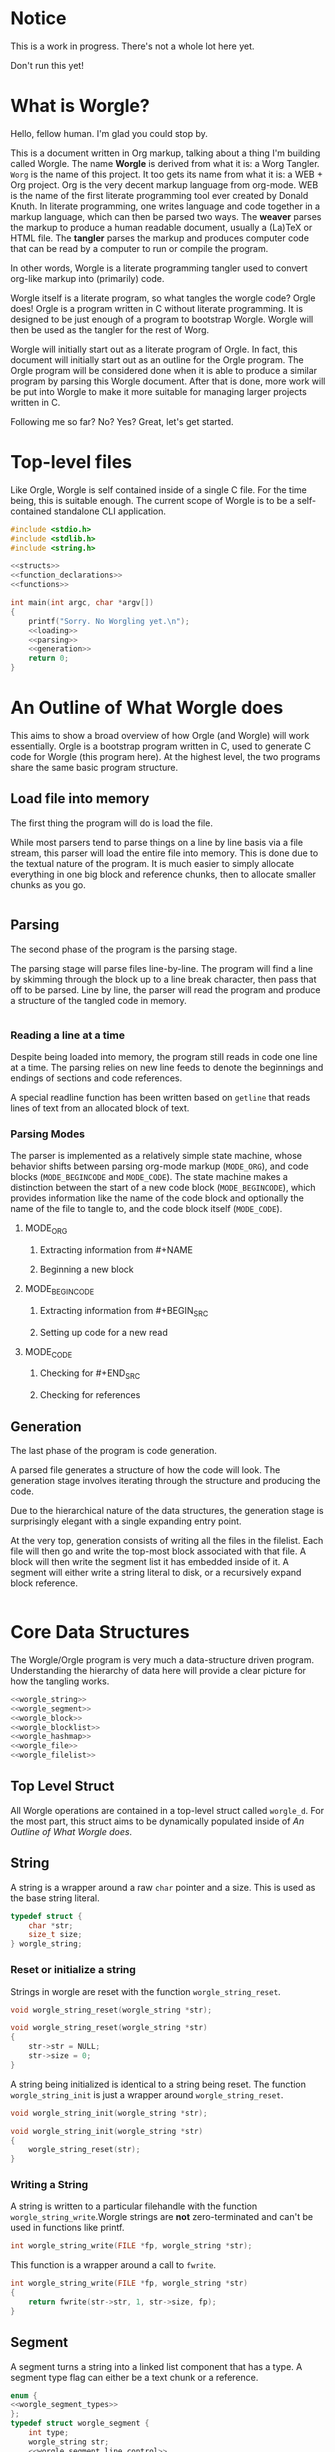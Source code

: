 * Notice

This is a work in progress. There's not a whole lot here yet.

Don't run this yet!
* What is Worgle?

Hello, fellow human. I'm glad you could stop by.

This is a document written
in Org markup, talking about a thing I'm building called Worgle. The name
*Worgle* is derived from what it is: a Worg Tangler. =Worg= is the name of this
project. It too gets its name from what it is: a WEB + Org project.
Org is the very decent markup language from org-mode.
WEB is
the name of the first literate programming tool ever created by Donald Knuth.
In literate programming,
one writes language and code together in a markup language, which can
then be parsed two ways. The *weaver* parses the markup to produce a
human readable document, usually a (La)TeX or HTML file. The *tangler*
parses the markup and produces computer code that can be read by a computer
to run or compile the program.

In other words, Worgle is a literate programming tangler used to convert
org-like markup into (primarily) code.

Worgle itself is a literate program, so what tangles the worgle code? Orgle
does! Orgle is a program written in C without literate programming. It is
designed to be just enough of a program to bootstrap Worgle. Worgle will
then be used as the tangler for the rest of Worg.

Worgle will initially start out as a literate program of Orgle. In fact,
this document will initially start out as an outline for the Orgle program.
The Orgle program will be considered done when it is able to produce a similar
program by parsing this Worgle document. After that is done, more work will
be put into Worgle to make it more suitable for managing larger projects
written in C.

Following me so far? No? Yes? Great, let's get started.
* Top-level files

Like Orgle, Worgle is self contained inside of a single C file.
For the time being, this is suitable enough. The current scope of Worgle is
to be a self-contained standalone CLI application.

#+NAME: worgle-top
#+BEGIN_SRC c :tangle worgle.c
#include <stdio.h>
#include <stdlib.h>
#include <string.h>

<<structs>>
<<function_declarations>>
<<functions>>

int main(int argc, char *argv[])
{
    printf("Sorry. No Worgling yet.\n");
    <<loading>>
    <<parsing>>
    <<generation>>
    return 0;
}

#+END_SRC
* An Outline of What Worgle does

This aims to show a broad overview of how Orgle (and Worgle) will work
essentially. Orgle is a bootstrap program written in C, used to generate
C code for Worgle (this program here). At the highest level, the two
programs share the same basic program structure.
** Load file into memory

The first thing the program will do is load the file.

While most parsers tend to parse things on a line by line basis via
a file stream, this parser will load the entire file into memory. This
is done due to the textual nature of the program. It is much easier to
simply allocate everything in one big block and reference chunks, then to
allocate smaller chunks as you go.

#+NAME:loading
#+BEGIN_SRC c

#+END_SRC
** Parsing

The second phase of the program is the parsing stage.

The parsing stage will parse files line-by-line. The program will find a line
by skimming through the block up to a line break character, then pass
that off to be parsed. Line by line, the parser will read the program and
produce a structure of the tangled code in memory.

#+NAME:parsing
#+BEGIN_SRC c

#+END_SRC
*** Reading a line at a time

Despite being loaded into memory, the program still reads in code one line
at a time. The parsing relies on new line feeds to denote the beginnings
and endings of sections and code references.

A special readline function has been written based on =getline= that reads
lines of text from an allocated block of text.
*** Parsing Modes

The parser is implemented as a relatively simple state machine, whose behavior
shifts between parsing org-mode markup (=MODE_ORG=), and code blocks
(=MODE_BEGINCODE= and =MODE_CODE=).
The state machine makes a distinction between the start of a new code
block (=MODE_BEGINCODE=), which provides information like the name of
the code block and optionally the name of the file to tangle to, and
the code block itself (=MODE_CODE=).
**** MODE_ORG

***** Extracting information from #+NAME

***** Beginning a new block

**** MODE_BEGINCODE

***** Extracting information from #+BEGIN_SRC

***** Setting up code for a new read

**** MODE_CODE

***** Checking for #+END_SRC

***** Checking for references
** Generation

The last phase of the program is code generation.

A parsed file generates a structure of how the code will look. The generation
stage involves iterating through the structure and producing the code.

Due to the hierarchical nature of the data structures,
the generation stage is surprisingly elegant with a single expanding entry
point.

At the very top, generation
consists of writing all the files in the filelist. Each file will then go
and write the top-most block associated with that file. A block will then
write the segment list it has embedded inside of it. A segment will either
write a string literal to disk, or a recursively expand block reference.

#+NAME:generation
#+BEGIN_SRC c

#+END_SRC

* Core Data Structures

The Worgle/Orgle program is very much a data-structure driven program.
Understanding the hierarchy of data here will provide a clear picture for
how the tangling works.

#+NAME: structs
#+BEGIN_SRC c
<<worgle_string>>
<<worgle_segment>>
<<worgle_block>>
<<worgle_blocklist>>
<<worgle_hashmap>>
<<worgle_file>>
<<worgle_filelist>>
#+END_SRC

** Top Level Struct

All Worgle operations are contained in a top-level struct called =worgle_d=.
For the most part, this struct aims to be dynamically populated inside of
[[An Outline of What Worgle does]].
** String
A string is a wrapper around a raw =char= pointer and a size. This is used
as the base string literal.

#+NAME: worgle_string
#+BEGIN_SRC c
typedef struct {
    char *str;
    size_t size;
} worgle_string;
#+END_SRC
*** Reset or initialize a string

Strings in worgle are reset with the function =worgle_string_reset=.

#+NAME: function_declarations
#+BEGIN_SRC c
void worgle_string_reset(worgle_string *str);
#+END_SRC

#+NAME: functions
#+BEGIN_SRC c
void worgle_string_reset(worgle_string *str)
{
    str->str = NULL;
    str->size = 0;
}
#+END_SRC

A string being initialized is identical to a string being reset. The function
=worgle_string_init= is just a wrapper around =worgle_string_reset=.

#+NAME: function_declarations
#+BEGIN_SRC c
void worgle_string_init(worgle_string *str);
#+END_SRC

#+NAME: functions
#+BEGIN_SRC c
void worgle_string_init(worgle_string *str)
{
    worgle_string_reset(str);
}
#+END_SRC
*** Writing a String

A string is written to a particular filehandle with the function
=worgle_string_write=.Worgle strings are *not* zero-terminated
and can't be used in functions like printf.


#+NAME: function_declarations
#+BEGIN_SRC c
int worgle_string_write(FILE *fp, worgle_string *str);
#+END_SRC

This function is a wrapper around a call to =fwrite=.

#+NAME: functions
#+BEGIN_SRC c
int worgle_string_write(FILE *fp, worgle_string *str)
{
    return fwrite(str->str, 1, str->size, fp);
}
#+END_SRC
** Segment

A segment turns a string into a linked list component that has a type.
A segment type flag can either be a text chunk or a reference.

#+NAME: worgle_segment
#+BEGIN_SRC c
enum {
<<worgle_segment_types>>
};
typedef struct worgle_segment {
    int type;
    worgle_string str;
    <<worgle_segment_line_control>>
    struct worgle_segment *nxt;
} worgle_segment;
#+END_SRC

Segments also keep track of where they are in the original org file.
This information can be used to generate line control preprocessor commands
for C/C++.

#+NAME: worgle_segment_line_control
#+BEGIN_SRC c
size_t linum;
worgle_string *filename;
#+END_SRC
*** Text Chunk Type

A text chunk is a literal string of text.

When a text chunk segment is processed, it gets written to file directly.

#+NAME: worgle_segment_types
#+BEGIN_SRC c
SEGTYPE_TEXT,
#+END_SRC
*** Reference Type

A reference contains a string reference to another block.

When a reference
segment gets processed, it looks up the reference and processes all the
segements in that code block.

#+NAME: worgle_segment_types
#+BEGIN_SRC c
SEGTYPE_REFERENCE
#+END_SRC
*** Writing a Segment

A segment is written to a file handle using the function =worgle_segment_write=.
In addition to taking in a filehandle and segment, a hashmap is also passed
in in the event that the segment is a reference.

On sucess, the function returns TRUE (1). On failure, FALSE (0).

#+NAME: function_declarations
#+BEGIN_SRC c
int worgle_segment_write(worgle_segment *s, worgle_hashmap *h, FILE *fp);
#+END_SRC

Every segment writes a pre-processor macro indicating where it is located
in the original orgle from. From there, things change depending on the
type. If the segment is a chunk of text (=SEGTYPE_TEXT=), then the string
is written. If the segment is a reference (=SEGTYPE_REFERENCE=), the
function attempts to look up a block and write it to disk.

#+NAME: functions
#+BEGIN_SRC c
int worgle_segment_write(worgle_segment *s, worgle_hashmap *h, FILE *fp)
{
    worgle_block *b;
    fprintf(fp, "#line %lu \"", s->linum);
    worgle_string_write(fp, s->filename);
    fprintf(fp, "\"\n");
    if(s->type == SEGTYPE_TEXT) {
        worgle_string_write(fp, &s->str);
    } else {
        if(!worgle_hashmap_find(h, &s->str, &b)) {
            fprintf(stderr, "Could not find reference segment '");
            worgle_string_write(stderr, &s->str);
            fprintf(stderr, "'\n");
            return 0;
        }
        return worgle_block_write(b, h, fp);
    }

    return 1;
}
#+END_SRC
** Code Block
A code block is a top-level unit that stores some amount of code. It is
made up of a list of segments. Every code block has a unique name.

#+NAME: worgle_block
#+BEGIN_SRC c
typedef struct worgle_block {
    int nsegs;
    worgle_segment *head;
    worgle_segment *tail;
    worgle_string name;
    struct worgle_block *nxt;
} worgle_block;
#+END_SRC
*** Initializing a code block

A worgle code block is initialized using the function =worgle_block_init=.

#+NAME: function_declarations
#+BEGIN_SRC c
void worgle_block_init(worgle_block *b);
#+END_SRC

The initialization will zero out all the variables related to the segment
linked list, as well as initialize the string holding the name of the block.

#+NAME: functions
#+BEGIN_SRC c
void worgle_block_init(worgle_block *b)
{
    b->nsegs = 0;
    b->head = NULL;
    b->tail = NULL;
    b->nxt = NULL;
    worgle_string_init(&b->name);
}
#+END_SRC
*** Freeing a code block
A code block is freed using the function =worgle_block_free=.

#+NAME:function_declarations
#+BEGIN_SRC c
void worgle_block_free(worgle_block *lst);
#+END_SRC

This function iterates through the segment linked list contained
inside the block, and frees each one. Since there is nothing to
free below a segment, the standard free function is called directly.

#+NAME: functions
#+BEGIN_SRC c
void worgle_block_free(worgle_block *lst)
{
    worgle_segment *s;
    worgle_segment *nxt;
    int n;
    s = lst->head;
    for(n = 0; n < lst->nsegs; n++) {
        nxt = s->nxt;
        free(s);
        s = nxt;
    }
}
#+END_SRC
*** Appending a segment to a code block

A generic segment is appended to a code block with the function.
=worgle_block_append_segment=.
The block =b=, name of the block =str=, and type =type= are mandatory parameters
which describe the segment. The location in the file is also required, so the
line number =linum= and name of file =filename= are also provided as well.
This function is called inside of a type-specific append function instead of
being called directly.


#+NAME: function_declarations
#+BEGIN_SRC c
void worgle_block_append_segment(worgle_block *b,
                                worgle_string *str,
                                int type,
                                size_t linum,
                                worgle_string *filename);
#+END_SRC

It is worthwhile to note that it is in this function that a data
segment type gets allocated.

#+NAME: functions
#+BEGIN_SRC c
void worgle_block_append_segment(worgle_block *b,
                                worgle_string *str,
                                int type,
                                size_t linum,
                                worgle_string *filename)
{
    worgle_segment *s;
    s = malloc(sizeof(worgle_segment));
    s->str = *str;
    s->type = type;
    if(b->nsegs == 0) {
        b->head = s;
        b->tail = s;
    }
    s->linum = linum;
    s->filename = filename;
    b->tail->nxt = s;
    b->tail = s;
    b->nsegs++;
}
#+END_SRC

**** Appending a string segment

A string segment is appended to a code block using the function
=worgle_block_append_string=.

#+NAME: function_declarations
#+BEGIN_SRC c
void worgle_block_append_string(worgle_block *b,
                               worgle_string *str,
                               size_t linum,
                               worgle_string *filename);
#+END_SRC

#+NAME: functions
#+BEGIN_SRC c
void worgle_block_append_string(worgle_block *b,
                               worgle_string *str,
                               size_t linum,
                               worgle_string *filename)
{
    worgle_block_append_segment(b, str, SEGTYPE_TEXT, linum, filename);
}
#+END_SRC
**** Appending a reference segment

A reference segment is appended to a code block using the function
=worgle_block_append_reference=.

#+NAME: function_declarations
#+BEGIN_SRC c
void worgle_block_append_reference(worgle_block *b,
                                  worgle_string *str,
                                  size_t linum,
                                  worgle_string *filename);
#+END_SRC

#+NAME: functions
#+BEGIN_SRC c
void worgle_block_append_reference(worgle_block *b,
                                  worgle_string *str,
                                  size_t linum,
                                  worgle_string *filename)
{
    worgle_block_append_segment(b, str, SEGTYPE_REFERENCE, linum, filename);
}
#+END_SRC
*** Appending a code block to a code block

In both CWEB and Org-tangle, existing code blocks can be appeneded to in
different sections. Because of how this program works, we get this functionality
for free!
*** Writing a code block to filehandle

Writing a code block to a filehandle can be done using the function
=worgle_block_write=. In addition to the file handle =fp=, an org block
requires a hashmap, which is required in the lower level function
=orgle_segment_write= for expanding code references.

This function returns a boolean TRUE (1) on success or FALSE (0) on failure.

#+NAME: function_declarations
#+BEGIN_SRC c
int worgle_block_write(worgle_block *b, worgle_hashmap *h, FILE *fp);
#+END_SRC

A code block iterates it's segment list, writing each segment to disk.

#+NAME: functions
#+BEGIN_SRC c
int worgle_block_write(worgle_block *b, worgle_hashmap *h, FILE *fp)
{
    worgle_segment *s;
    int n;
    s = b->head;
    for(n = 0; n < b->nsegs; n++) {
        if(!worgle_segment_write(s, h, fp)) return 0;
        s = s->nxt;
    }

    return 1;
}
#+END_SRC

** Code Block List

A code block list is a linked list of blocks, which is used inside of a
hash map.
#+NAME: worgle_blocklist
#+BEGIN_SRC c
typedef struct {
    int nblocks;
    worgle_block *head;
    worgle_block *tail;
} worgle_blocklist;
#+END_SRC
*** Block List Initialization

A block list is initialized using the function =worgle_blocklist_init=.

#+NAME: function_declarations
#+BEGIN_SRC c
void worgle_blocklist_init(worgle_blocklist *lst);
#+END_SRC

#+NAME: functions
#+BEGIN_SRC c
void worgle_blocklist_init(worgle_blocklist *lst)
{
    lst->head = NULL;
    lst->tail = NULL;
    lst->nblocks = 0;
}
#+END_SRC
*** Freeing a Block List

Blocks allocated by the block list are freed using the function
=worgle_blocklist_free=.

#+NAME: function_declarations
#+BEGIN_SRC c
void worgle_blocklist_free(worgle_blocklist *lst);
#+END_SRC

#+NAME: functions
#+BEGIN_SRC c
void worgle_blocklist_free(worgle_blocklist *lst)
{
    worgle_block *b;
    worgle_block *nxt;
    int n;
    b = lst->head;
    for(n = 0; n < lst->nblocks; n++) {
        nxt = b->nxt;
        worgle_block_free(b);
        free(b);
        b = nxt;
    }
}
#+END_SRC
*** Appending a Block

An allocated block is appended to a block list using the function
=worgle_blocklist_append=.

#+NAME: function_declarations
#+BEGIN_SRC c
void worgle_blocklist_append(worgle_blocklist *lst, worgle_block *b);
#+END_SRC

#+NAME: functions
#+BEGIN_SRC c
void worgle_blocklist_append(worgle_blocklist *lst, worgle_block *b)
{
    if(lst->nblocks == 0) {
        lst->head = b;
        lst->tail = b;
    }
    lst->tail->nxt = b;
    lst->tail = b;
    lst->nblocks++;
}
#+END_SRC
** Hash Map

A hash map is a key-value data structure used as a dictionary for storing
references to code blocks.
#+NAME: worgle_hashmap
#+BEGIN_SRC c
typedef struct {
    worgle_blocklist blk[256];
    int nwords;
} worgle_hashmap;
#+END_SRC
*** Hash map Initialization

A hash map is initialized using the function =worgle_hashmap_init=

#+NAME: function_declarations
#+BEGIN_SRC c
void worgle_hashmap_init(worgle_hashmap *h);
#+END_SRC

A hashmap is composed of an array of block lists which must be initialized.

#+NAME: functions
#+BEGIN_SRC c
void worgle_hashmap_init(worgle_hashmap *h)
{
    int n;
    h->nwords = 0;
    for(n = 0; n < 256; n++) {
        worgle_blocklist_init(&h->blk[n]);
    }
}
#+END_SRC
*** Freeing a Hash Map

Information allocated inside the hash map is freed using the function
=worgle_hashmap_free=.

#+NAME: function_declarations
#+BEGIN_SRC c
void worgle_hashmap_free(worgle_hashmap *h);
#+END_SRC

To free a hash map is to free each block list in the array.

#+NAME: functions
#+BEGIN_SRC c
void worgle_hashmap_free(worgle_hashmap *h)
{
    int n;
    for(n = 0; n < 256; n++) {
        worgle_blocklist_free(&h->blk[n]);
    }
}
#+END_SRC
*** Looking up an entry

A hashmap lookup can be done with the function =worgle_hashmap_find=.
This will attempt to look for a value with the key value =name=, and
save it in the block pointer =b=. If nothing is found, the function returns
FALSE (0). On success, TRUE (1).

#+NAME: function_declarations
#+BEGIN_SRC c
int worgle_hashmap_find(worgle_hashmap *h, worgle_string *name, worgle_block **b);
#+END_SRC

#+NAME: functions
#+BEGIN_SRC c
<<hashmap_hasher>>
int worgle_hashmap_find(worgle_hashmap *h, worgle_string *name, worgle_block **b)
{
    int pos;
    worgle_blocklist *lst;
    int n;
    worgle_block *blk;
    pos = hash(name->str, name->size);
    lst = &h->blk[pos];

    blk = lst->head;
    for(n = 0; n < lst->nblocks; n++) {
        if(name->size == blk->name.size) {
            if(!strncmp(name->str, blk->name.str, name->size)) {
                *b = blk;
                return 1;
            }
        }
        blk = blk->nxt;
    }
    return 0;
}
#+END_SRC

Like any hashmap, a hashing algorithm is used to to compute which list to place
the entry in. This is one I've used on a number of projects now.

#+NAME: hashmap_hasher
#+BEGIN_SRC c
static int hash(const char *str, size_t size)
{
    unsigned int h = 5381;
    size_t i = 0;

    for(i = 0; i < size; i++) {
        h = ((h << 5) + h) ^ str[i];
        h %= 0x7FFFFFFF;
    }

    return h % 256;
}
#+END_SRC
*** Getting an entry

To "get" an entry means to return a block if it exists or not. Return
an entry that exists, or make a new one. This can be done with the function
=worgle_hashmap_get=.

#+NAME: function_declarations
#+BEGIN_SRC c
worgle_block * worgle_hashmap_get(worgle_hashmap *h, worgle_string *name);
#+END_SRC

#+NAME: functions
#+BEGIN_SRC c
worgle_block * worgle_hashmap_get(worgle_hashmap *h, worgle_string *name)
{
    worgle_block *b;
    worgle_blocklist *lst;
    int pos;

    if(worgle_hashmap_find(h, name, &b)) return b;
    pos = hash(name->str, name->size);
    b = NULL;
    b = malloc(sizeof(worgle_block));
    worgle_block_init(b);
    b->name = *name;
    lst = &h->blk[pos];
    worgle_blocklist_append(lst, b);
    return b;
}
#+END_SRC
** File
A worgle file is an abstraction for a single file worgle will write to. Every
file has a filename, and a top-level code block. A worgle does not have a
filehandle. Files will only be created at the generation stage.
#+NAME: worgle_file
#+BEGIN_SRC c
typedef struct worgle_file {
    worgle_string filename;
    worgle_block *top;
    struct worgle_file *nxt;
} worgle_file;
#+END_SRC
*** Writing A File to a filehandle

A file is writen to a filehandle using the function =worgle_file_write=.
A hashmap is also required because it contains all the named code blocks
needed for any code expansion.

#+NAME:function_declarations
#+BEGIN_SRC c
int worgle_file_write(worgle_file *f, worgle_hashmap *h);
#+END_SRC

A filehandle is opened, the top-most code block is written using
=worgle_block_write=, and then the file is closed.

Because worgle strings are not zero terminated, they must be copied to a
temporary string buffer with a null terminator. Any filename greater than
127 characters will be truncated.

#+NAME: functions
#+BEGIN_SRC c
int worgle_file_write(worgle_file *f, worgle_hashmap *h)
{
    FILE *fp;
    char tmp[128];
    size_t n;
    size_t size;
    int rc;

    if(f->filename.size > 128) size = 127;
    else size = f->filename.size;
    for(n = 0; n < size; n++) tmp[n] = f->filename.str[n];
    tmp[size] = 0;

    fp = fopen(tmp, "w");

    rc = worgle_block_write(f->top, h, fp);

    fclose(fp);
    return rc;
}
#+END_SRC

** The File List

A file list is a linked list of worgle files.
#+NAME: worgle_filelist
#+BEGIN_SRC c
typedef struct {
    worgle_file *head;
    worgle_file *tail;
    int nfiles;
} worgle_filelist;
#+END_SRC
*** Initializing a file list

A file list is zeroed out and initialized using the function
=worgle_filelist_init=.

#+NAME: function_declarations
#+BEGIN_SRC c
void worgle_filelist_init(worgle_filelist *flist);
#+END_SRC

#+NAME: functions
#+BEGIN_SRC c
void worgle_filelist_init(worgle_filelist *flist)
{
    flist->head = NULL;
    flist->tail = NULL;
    flist->nfiles = 0;
}
#+END_SRC

*** Freeing a file list

A filelist is freed using the function =worgle_filelist_free=.

#+NAME: function_declarations
#+BEGIN_SRC c
void worgle_filelist_free(worgle_filelist *flist);
#+END_SRC

#+NAME: functions
#+BEGIN_SRC c
void worgle_filelist_free(worgle_filelist *flist)
{
    worgle_file *f;
    worgle_file *nxt;
    int n;
    f = flist->head;
    for(n = 0; n < flist->nfiles; n++) {
        nxt = f->nxt;
        free(f);
        f = nxt;
    }
}
#+END_SRC
*** Appending a file to a file list

A file is appended to the file list using the function =worgle_filelist_append=.
The name, as well as the well as the top-level code block are required here.

#+NAME: function_declarations
#+BEGIN_SRC c
void worgle_filelist_append(worgle_filelist *flist,
                           worgle_string *name,
                           worgle_block *top);
#+END_SRC

#+NAME: functions
#+BEGIN_SRC c
void worgle_filelist_append(worgle_filelist *flist,
                           worgle_string *name,
                           worgle_block *top)
{
    worgle_file *f;
    f = malloc(sizeof(worgle_file));
    f->filename = *name;
    f->top = top;

    if(flist->nfiles == 0) {
        flist->head = f;
        flist->tail = f;
    }
    flist->tail->nxt = f;
    flist->tail = f;
    flist->nfiles++;
}
#+END_SRC
*** Writing a filelist to disk

A file list can be appended using the function =worgle_filelist_write=.

A hashmap containing all named code blocks all that is required.

#+NAME: function_declarations
#+BEGIN_SRC c
int worgle_filelist_write(worgle_filelist *flist, worgle_hashmap *h);
#+END_SRC

#+NAME: functions
#+BEGIN_SRC c
int worgle_filelist_write(worgle_filelist *flist, worgle_hashmap *h)
{
    worgle_file *f;
    int n;

    f = flist->head;
    for(n = 0; n < flist->nfiles; n++) {
        if(!worgle_file_write(f, h)) return 0;
        f = f->nxt;
    }

    return 1;
}
#+END_SRC
